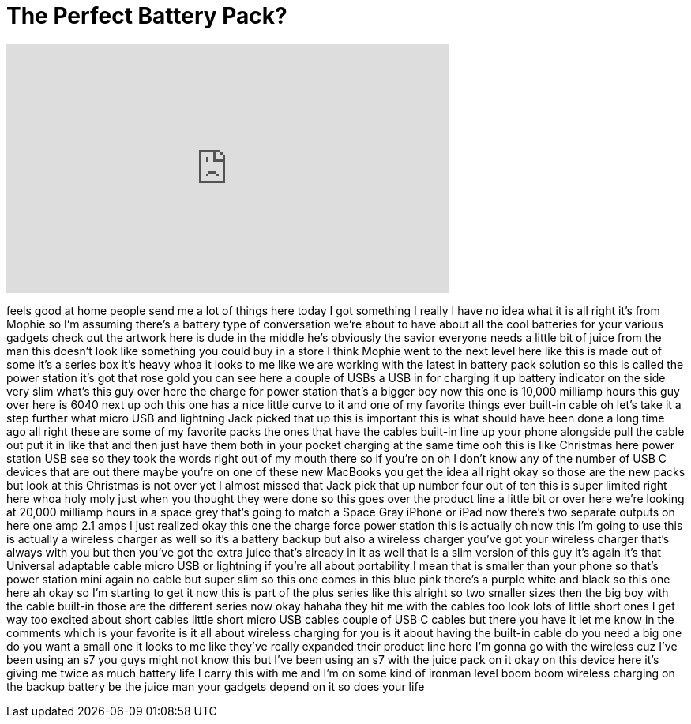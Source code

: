 = The Perfect Battery Pack?
:published_at: 2016-09-03
:hp-alt-title: The Perfect Battery Pack?
:hp-image: https://i.ytimg.com/vi/YQQRPo3aXB8/maxresdefault.jpg


++++
<iframe width="560" height="315" src="https://www.youtube.com/embed/YQQRPo3aXB8?rel=0" frameborder="0" allow="autoplay; encrypted-media" allowfullscreen></iframe>
++++

feels good at home people send me a lot
of things here today I got something I
really I have no idea what it is all
right it's from Mophie so I'm assuming
there's a battery type of conversation
we're about to have about all the cool
batteries for your various gadgets check
out the artwork here is dude in the
middle he's obviously the savior
everyone needs a little bit of juice
from the man
this doesn't look like something you
could buy in a store I think Mophie went
to the next level here like this is made
out of some it's a series box it's heavy
whoa it looks to me like we are working
with the latest in battery pack solution
so this is called the power station it's
got that rose gold you can see here a
couple of USBs a USB in for charging it
up battery indicator on the side very
slim what's this guy over here the
charge for power station that's a bigger
boy now this one is 10,000 milliamp
hours this guy over here is 6040
next up ooh this one has a nice little
curve to it and one of my favorite
things ever built-in cable oh let's take
it a step further what micro USB and
lightning Jack picked that up this is
important this is what should have been
done a long time ago all right these are
some of my favorite packs the ones that
have the cables built-in line up your
phone alongside pull the cable out put
it in like that and then just have them
both in your pocket charging at the same
time ooh this is like Christmas here
power station USB see so they took the
words right out of my mouth there so if
you're on oh I don't know any of the
number of USB C devices that are out
there maybe you're on one of these new
MacBooks you get the idea all right okay
so those are the new packs but look at
this Christmas is not over yet
I almost missed that Jack pick that up
number four out of ten this is super
limited right here whoa
holy moly
just when you thought they were done so
this goes over the product line a little
bit
or over here we're looking at 20,000
milliamp hours in a space grey that's
going to match a Space Gray iPhone or
iPad now there's two separate outputs on
here one amp 2.1 amps
I just realized okay this one the charge
force power station this is actually oh
now this I'm going to use this is
actually a wireless charger as well so
it's a battery backup but also a
wireless charger
you've got your wireless charger that's
always with you but then you've got the
extra juice that's already in it as well
that is a slim version of this guy it's
again it's that Universal adaptable
cable micro USB or lightning if you're
all about portability I mean that is
smaller than your phone so that's power
station mini again no cable but super
slim so this one comes in this blue pink
there's a purple white and black so this
one here ah okay so I'm starting to get
it now this is part of the plus series
like this alright so two smaller sizes
then the big boy with the cable built-in
those are the different series now okay
hahaha they hit me with the cables too
look lots of little short ones I get way
too excited about short cables little
short micro USB cables couple of USB C
cables but there you have it let me know
in the comments which is your favorite
is it all about wireless charging for
you is it about having the built-in
cable do you need a big one do you want
a small one it looks to me like they've
really expanded their product line here
I'm gonna go with the wireless cuz I've
been using an s7 you guys might not know
this but I've been using an s7 with the
juice pack on it okay on this device
here it's giving me twice as much
battery life I carry this with me and
I'm on some kind of ironman level boom
boom wireless charging on the backup
battery be the juice man your gadgets
depend on it so does your life